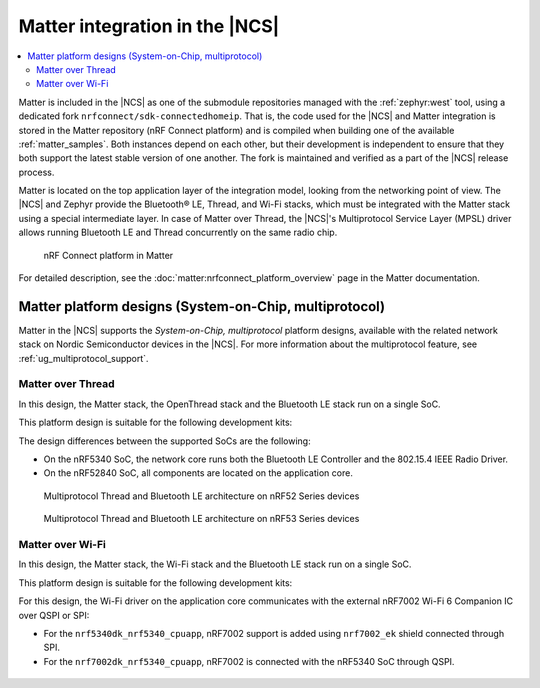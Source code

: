 .. _ug_matter_overview_architecture_integration:

Matter integration in the |NCS|
###############################

.. contents::
   :local:
   :depth: 2

Matter is included in the |NCS| as one of the submodule repositories managed with the :ref:`zephyr:west` tool, using a dedicated fork ``nrfconnect/sdk-connectedhomeip``.
That is, the code used for the |NCS| and Matter integration is stored in the Matter repository (nRF Connect platform) and is compiled when building one of the available :ref:`matter_samples`.
Both instances depend on each other, but their development is independent to ensure that they both support the latest stable version of one another.
The fork is maintained and verified as a part of the |NCS| release process.

Matter is located on the top application layer of the integration model, looking from the networking point of view.
The |NCS| and Zephyr provide the Bluetooth® LE, Thread, and Wi-Fi stacks, which must be integrated with the Matter stack using a special intermediate layer.
In case of Matter over Thread, the |NCS|'s Multiprotocol Service Layer (MPSL) driver allows running Bluetooth LE and Thread concurrently on the same radio chip.

.. figure:: images/matter_nrfconnect_overview_simplified_ncs.svg
   :alt: nRF Connect platform in Matter

   nRF Connect platform in Matter

For detailed description, see the :doc:`matter:nrfconnect_platform_overview` page in the Matter documentation.

Matter platform designs (System-on-Chip, multiprotocol)
*******************************************************

Matter in the |NCS| supports the *System-on-Chip, multiprotocol* platform designs, available with the related network stack on Nordic Semiconductor devices in the |NCS|.
For more information about the multiprotocol feature, see :ref:`ug_multiprotocol_support`.

Matter over Thread
==================

In this design, the Matter stack, the OpenThread stack and the Bluetooth LE stack run on a single SoC.

This platform design is suitable for the following development kits:

.. table-from-rows:: /includes/sample_board_rows.txt
   :header: heading
   :rows: nrf52840dk_nrf52840, nrf5340dk_nrf5340_cpuapp_and_cpuapp_ns

The design differences between the supported SoCs are the following:

* On the nRF5340 SoC, the network core runs both the Bluetooth LE Controller and the 802.15.4 IEEE Radio Driver.
* On the nRF52840 SoC, all components are located on the application core.

.. figure:: /images/thread_platform_design_multi.svg
   :alt: Multiprotocol Thread and Bluetooth LE architecture (nRF52)

   Multiprotocol Thread and Bluetooth LE architecture on nRF52 Series devices

.. figure:: /images/thread_platform_design_nRF53_multi.svg
   :alt: Multiprotocol Thread and Bluetooth LE architecture (nRF53)

   Multiprotocol Thread and Bluetooth LE architecture on nRF53 Series devices

Matter over Wi-Fi
=================

In this design, the Matter stack, the Wi-Fi stack and the Bluetooth LE stack run on a single SoC.

This platform design is suitable for the following development kits:

.. table-from-rows:: /includes/sample_board_rows.txt
   :header: heading
   :rows: nrf7002dk_nrf5340_cpuapp, nrf5340dk_nrf5340_cpuapp

For this design, the Wi-Fi driver on the application core communicates with the external nRF7002 Wi-Fi 6 Companion IC over QSPI or SPI:

* For the ``nrf5340dk_nrf5340_cpuapp``, nRF7002 support is added using ``nrf7002_ek`` shield connected through SPI.
* For the ``nrf7002dk_nrf5340_cpuapp``, nRF7002 is connected with the nRF5340 SoC through QSPI.

.. figure:: /images/matter_platform_design_nRF53_wifi.svg
   :alt: Multiprotocol Wi-Fi and Bluetooth LE architecture (nRF53 with the nRF7002 Wi-Fi 6 Companion IC)
